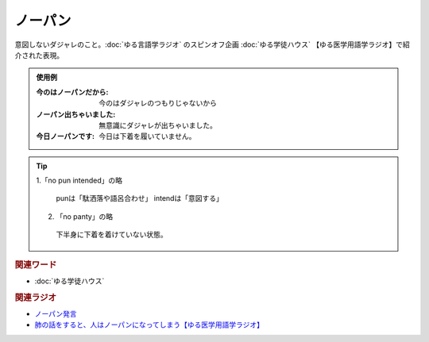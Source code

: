 ノーパン
==========================================
.. glossary::
    ノーパン : の

意図しないダジャレのこと。:doc:`ゆる言語学ラジオ` のスピンオフ企画 :doc:`ゆる学徒ハウス` 【ゆる医学用語学ラジオ】で紹介された表現。

.. admonition:: 使用例

  :今のはノーパンだから: 今のはダジャレのつもりじゃないから
  :ノーパン出ちゃいました: 無意識にダジャレが出ちゃいました。
  :今日ノーパンです: 今日は下着を履いていません。

.. tip:: 
  1.「no pun intended」の略
  
    punは「駄洒落や語呂合わせ」
    intendは「意図する」

  2. 「no panty」の略

    下半身に下着を着けていない状態。

.. rubric:: 関連ワード
* :doc:`ゆる学徒ハウス` 

.. rubric:: 関連ラジオ
* `ノーパン発言 <https://www.youtube.com/watch?v=Cf1zjAoBG_o&t=1614s>`_ 
* `肺の話をすると、人はノーパンになってしまう【ゆる医学用語学ラジオ】`_

.. _肺の話をすると、人はノーパンになってしまう【ゆる医学用語学ラジオ】: https://www.youtube.com/watch?v=Cf1zjAoBG_o
